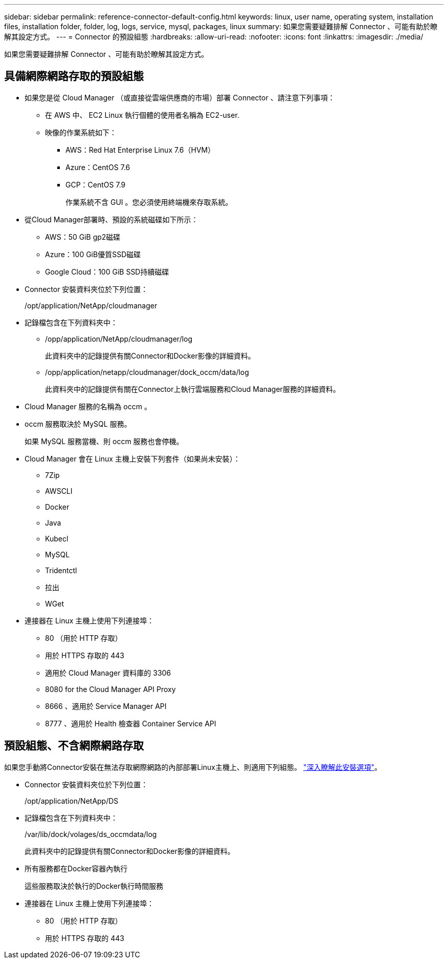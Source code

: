---
sidebar: sidebar 
permalink: reference-connector-default-config.html 
keywords: linux, user name, operating system, installation files, installation folder, folder, log, logs, service, mysql, packages, linux 
summary: 如果您需要疑難排解 Connector 、可能有助於瞭解其設定方式。 
---
= Connector 的預設組態
:hardbreaks:
:allow-uri-read: 
:nofooter: 
:icons: font
:linkattrs: 
:imagesdir: ./media/


[role="lead"]
如果您需要疑難排解 Connector 、可能有助於瞭解其設定方式。



== 具備網際網路存取的預設組態

* 如果您是從 Cloud Manager （或直接從雲端供應商的市場）部署 Connector 、請注意下列事項：
+
** 在 AWS 中、 EC2 Linux 執行個體的使用者名稱為 EC2-user.
** 映像的作業系統如下：
+
*** AWS：Red Hat Enterprise Linux 7.6（HVM）
*** Azure：CentOS 7.6
*** GCP：CentOS 7.9
+
作業系統不含 GUI 。您必須使用終端機來存取系統。





* 從Cloud Manager部署時、預設的系統磁碟如下所示：
+
** AWS：50 GiB gp2磁碟
** Azure：100 GiB優質SSD磁碟
** Google Cloud：100 GiB SSD持續磁碟


* Connector 安裝資料夾位於下列位置：
+
/opt/application/NetApp/cloudmanager

* 記錄檔包含在下列資料夾中：
+
** /opp/application/NetApp/cloudmanager/log
+
此資料夾中的記錄提供有關Connector和Docker影像的詳細資料。

** /opp/application/netapp/cloudmanager/dock_occm/data/log
+
此資料夾中的記錄提供有關在Connector上執行雲端服務和Cloud Manager服務的詳細資料。



* Cloud Manager 服務的名稱為 occm 。
* occm 服務取決於 MySQL 服務。
+
如果 MySQL 服務當機、則 occm 服務也會停機。

* Cloud Manager 會在 Linux 主機上安裝下列套件（如果尚未安裝）：
+
** 7Zip
** AWSCLI
** Docker
** Java
** Kubecl
** MySQL
** Tridentctl
** 拉出
** WGet


* 連接器在 Linux 主機上使用下列連接埠：
+
** 80 （用於 HTTP 存取）
** 用於 HTTPS 存取的 443
** 適用於 Cloud Manager 資料庫的 3306
** 8080 for the Cloud Manager API Proxy
** 8666 、適用於 Service Manager API
** 8777 、適用於 Health 檢查器 Container Service API






== 預設組態、不含網際網路存取

如果您手動將Connector安裝在無法存取網際網路的內部部署Linux主機上、則適用下列組態。 link:task-install-connector-onprem-no-internet.html["深入瞭解此安裝選項"]。

* Connector 安裝資料夾位於下列位置：
+
/opt/application/NetApp/DS

* 記錄檔包含在下列資料夾中：
+
/var/lib/dock/volages/ds_occmdata/log

+
此資料夾中的記錄提供有關Connector和Docker影像的詳細資料。

* 所有服務都在Docker容器內執行
+
這些服務取決於執行的Docker執行時間服務

* 連接器在 Linux 主機上使用下列連接埠：
+
** 80 （用於 HTTP 存取）
** 用於 HTTPS 存取的 443



